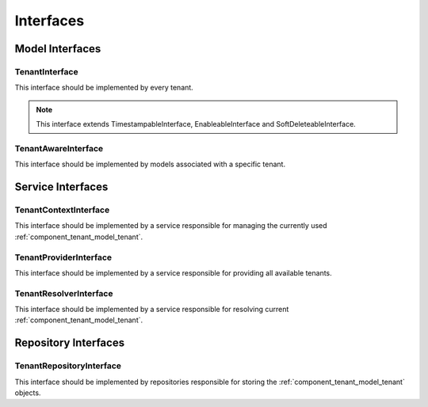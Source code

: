 Interfaces
==========

Model Interfaces
----------------

.. _component_tenant_model_tenant-interface:

TenantInterface
~~~~~~~~~~~~~~~

This interface should be implemented by every tenant.

.. note::

    This interface extends TimestampableInterface, EnableableInterface and SoftDeleteableInterface.


.. _component_tenant_model_tenant-aware-interface:

TenantAwareInterface
~~~~~~~~~~~~~~~~~~~~

This interface should be implemented by models associated
with a specific tenant.


Service Interfaces
------------------

.. _component_tenant_context-tenant-interface:

TenantContextInterface
~~~~~~~~~~~~~~~~~~~~~~

This interface should be implemented by a service
responsible for managing the currently used :ref:`component_tenant_model_tenant`.

.. _component_tenant_provider_tenant-provider-interface:

TenantProviderInterface
~~~~~~~~~~~~~~~~~~~~~~~

This interface should be implemented by a service
responsible for providing all available tenants.

.. _component_tenant_resolver_tenant-resolver-interface:

TenantResolverInterface
~~~~~~~~~~~~~~~~~~~~~~~

This interface should be implemented by a service
responsible for resolving current :ref:`component_tenant_model_tenant`.


Repository Interfaces
---------------------

.. _component_tenant_repository_tenant-repository-interface:

TenantRepositoryInterface
~~~~~~~~~~~~~~~~~~~~~~~~~

This interface should be implemented by repositories responsible
for storing the :ref:`component_tenant_model_tenant` objects.

